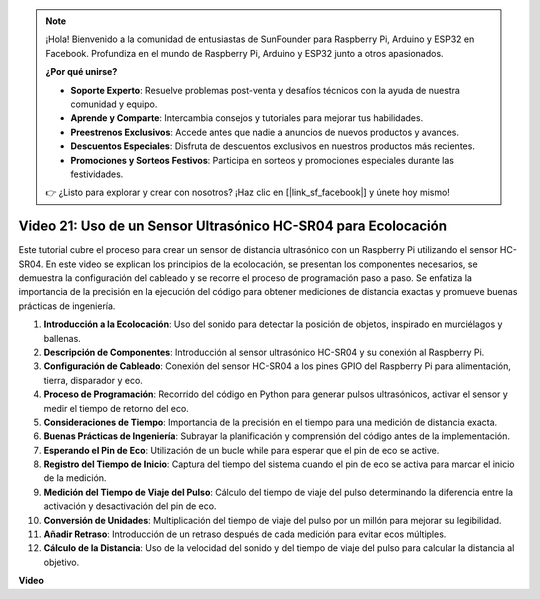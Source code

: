 .. note::

    ¡Hola! Bienvenido a la comunidad de entusiastas de SunFounder para Raspberry Pi, Arduino y ESP32 en Facebook. Profundiza en el mundo de Raspberry Pi, Arduino y ESP32 junto a otros apasionados.

    **¿Por qué unirse?**

    - **Soporte Experto**: Resuelve problemas post-venta y desafíos técnicos con la ayuda de nuestra comunidad y equipo.
    - **Aprende y Comparte**: Intercambia consejos y tutoriales para mejorar tus habilidades.
    - **Preestrenos Exclusivos**: Accede antes que nadie a anuncios de nuevos productos y avances.
    - **Descuentos Especiales**: Disfruta de descuentos exclusivos en nuestros productos más recientes.
    - **Promociones y Sorteos Festivos**: Participa en sorteos y promociones especiales durante las festividades.

    👉 ¿Listo para explorar y crear con nosotros? ¡Haz clic en [|link_sf_facebook|] y únete hoy mismo!


Video 21: Uso de un Sensor Ultrasónico HC-SR04 para Ecolocación
=======================================================================================

Este tutorial cubre el proceso para crear un sensor de distancia ultrasónico con un Raspberry Pi utilizando el sensor HC-SR04. 
En este video se explican los principios de la ecolocación, se presentan los componentes necesarios, se demuestra la configuración del cableado 
y se recorre el proceso de programación paso a paso. 
Se enfatiza la importancia de la precisión en la ejecución del código para obtener mediciones de distancia exactas y promueve buenas prácticas de ingeniería.

1. **Introducción a la Ecolocación**: Uso del sonido para detectar la posición de objetos, inspirado en murciélagos y ballenas.
2. **Descripción de Componentes**: Introducción al sensor ultrasónico HC-SR04 y su conexión al Raspberry Pi.
3. **Configuración de Cableado**: Conexión del sensor HC-SR04 a los pines GPIO del Raspberry Pi para alimentación, tierra, disparador y eco.
4. **Proceso de Programación**: Recorrido del código en Python para generar pulsos ultrasónicos, activar el sensor y medir el tiempo de retorno del eco.
5. **Consideraciones de Tiempo**: Importancia de la precisión en el tiempo para una medición de distancia exacta.
6. **Buenas Prácticas de Ingeniería**: Subrayar la planificación y comprensión del código antes de la implementación.
7. **Esperando el Pin de Eco**: Utilización de un bucle while para esperar que el pin de eco se active.
8. **Registro del Tiempo de Inicio**: Captura del tiempo del sistema cuando el pin de eco se activa para marcar el inicio de la medición.
9. **Medición del Tiempo de Viaje del Pulso**: Cálculo del tiempo de viaje del pulso determinando la diferencia entre la activación y desactivación del pin de eco.
10. **Conversión de Unidades**: Multiplicación del tiempo de viaje del pulso por un millón para mejorar su legibilidad.
11. **Añadir Retraso**: Introducción de un retraso después de cada medición para evitar ecos múltiples.
12. **Cálculo de la Distancia**: Uso de la velocidad del sonido y del tiempo de viaje del pulso para calcular la distancia al objetivo.


**Video**

.. raw:: html

    <iframe width="700" height="500" src="https://www.youtube.com/embed/SoAGLXoQ5XI?si=OPMqLtQ53hKNHs4j" title="YouTube video player" frameborder="0" allow="accelerometer; autoplay; clipboard-write; encrypted-media; gyroscope; picture-in-picture; web-share" allowfullscreen></iframe>